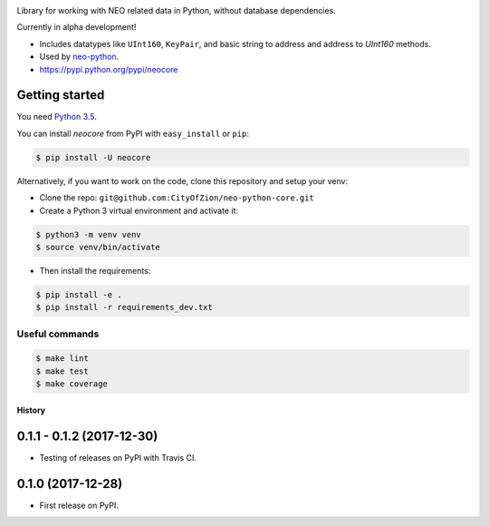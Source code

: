 .. image:: https://travis-ci.org/CityOfZion/neo-python-core.svg?branch=master
        :target: https://travis-ci.org/CityOfZion/neo-python-core

.. image:: https://coveralls.io/repos/github/CityOfZion/neo-python-core/badge.svg
        :target: https://coveralls.io/github/CityOfZion/neo-python-core

Library for working with NEO related data in Python, without database dependencies.

Currently in alpha development!

* Includes datatypes like ``UInt160``, ``KeyPair``, and basic string to address and address to `UInt160` methods.
* Used by `neo-python <https://github.com/CityOfZion/neo-python>`_.
* https://pypi.python.org/pypi/neocore


Getting started
---------------

You need `Python 3.5 <https://www.python.org/downloads/release/python-354/>`_.

You can install `neocore` from PyPI with ``easy_install`` or ``pip``:


.. code-block:: console

    $ pip install -U neocore

Alternatively, if you want to work on the code, clone this repository and setup your venv:

* Clone the repo: ``git@github.com:CityOfZion/neo-python-core.git``
* Create a Python 3 virtual environment and activate it:

.. code-block:: console

    $ python3 -m venv venv
    $ source venv/bin/activate

* Then install the requirements:

.. code-block:: console

    $ pip install -e .
    $ pip install -r requirements_dev.txt


Useful commands
^^^^^^^^^^^^^^^

.. code-block:: console

    $ make lint
    $ make test
    $ make coverage


=======
History
=======


0.1.1 - 0.1.2 (2017-12-30)
--------------------------

* Testing of releases on PyPI with Travis CI.


0.1.0 (2017-12-28)
------------------

* First release on PyPI.


